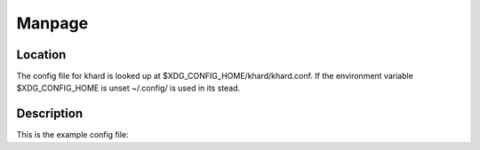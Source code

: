 Manpage
=======

Location
--------

The config file for khard is looked up at $XDG_CONFIG_HOME/khard/khard.conf.
If the environment variable $XDG_CONFIG_HOME is unset ~/.config/ is used in its
stead.

Description
-----------

This is the example config file:

.. literalinclude :: ../../../misc/khard/khard.conf.example
   :language: ini
